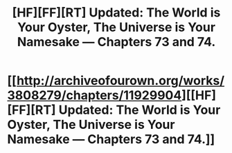 #+TITLE: [HF][FF][RT] Updated: The World is Your Oyster, The Universe is Your Namesake — Chapters 73 and 74.

* [[http://archiveofourown.org/works/3808279/chapters/11929904][[HF][FF][RT] Updated: The World is Your Oyster, The Universe is Your Namesake — Chapters 73 and 74.]]
:PROPERTIES:
:Author: mhd-hbd
:Score: 6
:DateUnix: 1447099114.0
:DateShort: 2015-Nov-09
:END:
